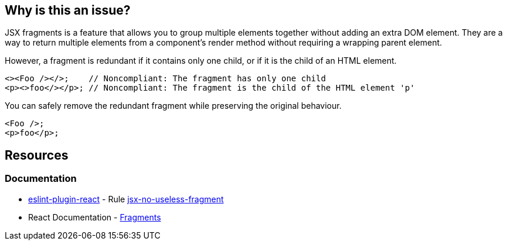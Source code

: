 == Why is this an issue?

JSX fragments is a feature that allows you to group multiple elements together without adding an extra DOM element. They are a way to return multiple elements from a component's render method without requiring a wrapping parent element.

However, a fragment is redundant if it contains only one child, or if it is the child of an HTML element.

[source,javascript,diff-id=1,diff-type=noncompliant]
----
<><Foo /></>;    // Noncompliant: The fragment has only one child
<p><>foo</></p>; // Noncompliant: The fragment is the child of the HTML element 'p'
----

You can safely remove the redundant fragment while preserving the original behaviour.

[source,javascript,diff-id=1,diff-type=compliant]
----
<Foo />;
<p>foo</p>;
----

== Resources
=== Documentation

* https://github.com/jsx-eslint/eslint-plugin-react[eslint-plugin-react] - Rule https://github.com/jsx-eslint/eslint-plugin-react/blob/HEAD/docs/rules/jsx-no-useless-fragment.md[jsx-no-useless-fragment]
* React Documentation - https://react.dev/reference/react/Fragment[Fragments]
